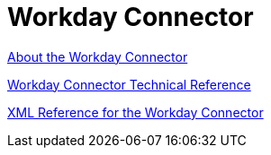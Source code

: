 = Workday Connector
:keywords: anypoint studio, connector, workday, wsdl

link:/connectors/workday-about[About the Workday Connector]

link:/connectors/workday-reference[Workday Connector Technical Reference]

link:/connectors/workday-xml-ref[XML Reference for the Workday Connector]

////
TODO
TEST AND FIX AS NEEDED

link:/connectors/workday-to-add-fund-to-service[Example: To Add a Fund to the Financial Management Service]
////
